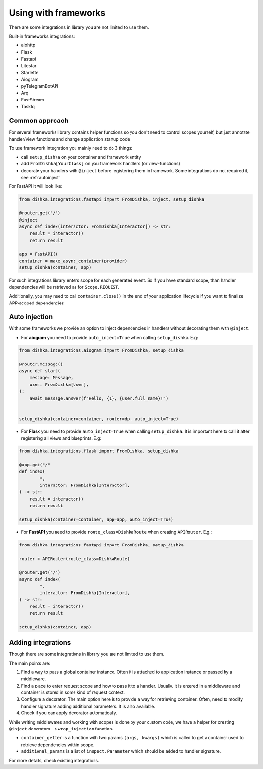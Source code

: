Using with frameworks
*******************************

There are some integrations in library you are not limited to use them.

Built-in frameworks integrations:

* aiohttp
* Flask
* Fastapi
* Litestar
* Starlette
* Aiogram
* pyTelegramBotAPI
* Arq
* FastStream
* TaskIq

Common approach
=====================

For several frameworks library contains helper functions so you don't need to control scopes yourself, but just annotate handler/view functions and change application startup code

To use framework integration you mainly need to do 3 things:

* call ``setup_dishka`` on your container and framework entity
* add ``FromDishka[YourClass]`` on you framework handlers (or view-functions)
* decorate your handlers with ``@inject`` before registering them in framework. Some integrations do not required it, see :ref:`autoinject`

For FastAPI it will look like:

.. code-block:: python

   from dishka.integrations.fastapi import FromDishka, inject, setup_dishka

   @router.get("/")
   @inject
   async def index(interactor: FromDishka[Interactor]) -> str:
       result = interactor()
       return result

   app = FastAPI()
   container = make_async_container(provider)
   setup_dishka(container, app)


For such integrations library enters scope for each generated event. So if you have standard scope, than handler dependencies will be retrieved as for ``Scope.REQUEST``.

Additionally, you may need to call ``container.close()`` in the end of your application lifecycle if you want to finalize APP-scoped dependencies

.. _autoinject:

Auto injection
=========================

With some frameworks we provide an option to inject dependencies in handlers without decorating them with ``@inject``.

* For **aiogram** you need to provide ``auto_inject=True`` when calling ``setup_dishka``. E.g:

.. code-block:: python

    from dishka.integrations.aiogram import FromDishka, setup_dishka

    @router.message()
    async def start(
        message: Message,
        user: FromDishka[User],
    ):
        await message.answer(f"Hello, {1}, {user.full_name}!")


    setup_dishka(container=container, router=dp, auto_inject=True)

* For **Flask** you need to provide ``auto_inject=True`` when calling ``setup_dishka``. It is important here to call it after registering all views and blueprints. E.g:

.. code-block:: python

    from dishka.integrations.flask import FromDishka, setup_dishka

    @app.get("/"
    def index(
            *,
            interactor: FromDishka[Interactor],
    ) -> str:
        result = interactor()
        return result

    setup_dishka(container=container, app=app, auto_inject=True)

* For **FastAPI** you need to provide ``route_class=DishkaRoute`` when creating ``APIRouter``. E.g.:

.. code-block:: python

    from dishka.integrations.fastapi import FromDishka, setup_dishka

    router = APIRouter(route_class=DishkaRoute)

    @router.get("/")
    async def index(
            *,
            interactor: FromDishka[Interactor],
    ) -> str:
        result = interactor()
        return result

    setup_dishka(container, app)


Adding integrations
===========================

Though there are some integrations in library you are not limited to use them.

The main points are:

1. Find a way to pass a global container instance. Often it is attached to application instance or passed by a middleware.
2. Find a place to enter request scope and how to pass it to a handler. Usually, it is entered in a middleware and container is stored in some kind of request context.
3. Configure a decorator. The main option here is to provide a way for retrieving container. Often, need to modify handler signature adding additional parameters. It is also available.
4. Check if you can apply decorator automatically.

While writing middlewares and working with scopes is done by your custom code, we have a helper for creating ``@inject`` decorators - a ``wrap_injection`` function.

* ``container_getter`` is a function with two params ``(args, kwargs)`` which is called to get a container used to retrieve dependencies within scope.
* ``additional_params`` is a list of ``inspect.Parameter`` which should be added to handler signature.

For more details, check existing integrations.
